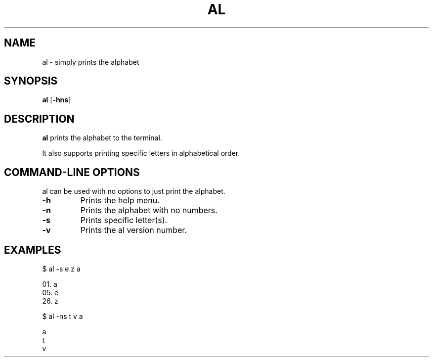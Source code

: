 .\"  al manpage
.TH "AL" "1" "2024" "al 0.1" "User Commands"
.SH "NAME"
al \- simply prints the alphabet
.SH "SYNOPSIS"
.B al
.RB [ \-hns ]
.br
.SH "DESCRIPTION"
.B al
prints the alphabet to the terminal.
.LP
It also supports printing specific letters in alphabetical order.
.SH "COMMAND-LINE OPTIONS"
al can be used with no options to just print the alphabet.
.TP
\fB\-h\f 
Prints the help menu.
.TP
\fB\-n\f
Prints the alphabet with no numbers.
.TP
\fB\-s\f
Prints specific letter(s).
.TP
\fB\-v\f
Prints the al version number.
.SH "EXAMPLES"
$ al -s e z a
.LP
01. a
.br
05. e
.br
26. z
.LP
$ al -ns t v a
.LP
a
.br
t
.br
v
